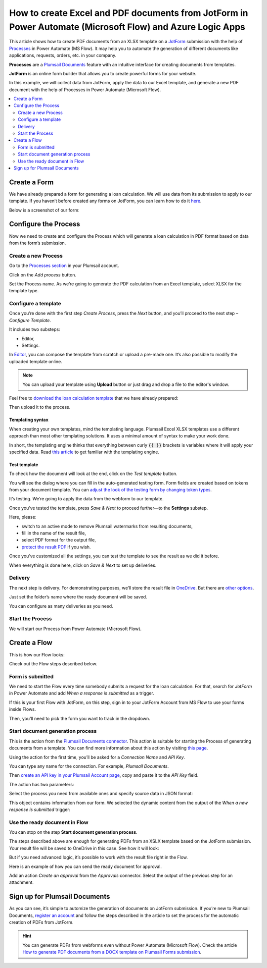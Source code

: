 .. title:: Use JotForm to populate Excel and PDF document templates in Power Automate Flow

.. meta::
   :description: An example of how to auto create Excel order requests from JotForm entries and convert to PDF in Power Automate and Azure Logic Apps


How to create Excel and PDF documents from JotForm in Power Automate (Microsoft Flow) and Azure Logic Apps
=============================================================================================================

This article shows how to create PDF documents from an XLSX template on a `JotForm <https://www.jotform.com/>`_ submission with the help of `Processes <../../../user-guide/processes/index.html>`_ in Power Automate (MS Flow).
It may help you to automate the generation of different documents like applications, requests, orders, etc. in your company. 

**Processes** are a `Plumsail Documents <https://plumsail.com/documents/>`_ feature with an intuitive interface for creating documents from templates.

**JotForm** is an online form builder that allows you to create powerful forms for your website.

In this example, we will collect data from JotForm, apply the data to our Excel template, and generate a new PDF document with the help of Processes in Power Automate (Microsoft Flow).

.. contents::
    :local:
    :depth: 2

Create a Form
-------------

We have already prepared a form for generating a loan calculation.
We will use data from its submission to apply to our template.
If you haven’t before created any forms on JotForm, you can learn how to do it `here <https://www.jotform.com/help/>`_.

Below is a screenshot of our form:

.. image:: ../../../_static/img/flow/how-tos/jotform-xlsx-form.png
    :alt: JotForm image

Configure the Process
---------------------

Now we need to create and configure the Process which will generate a loan calculation in PDF format based on data from the form’s submission. 

Create a new Process
~~~~~~~~~~~~~~~~~~~~

Go to the `Processes section <https://account.plumsail.com/documents/processes>`_ in your Plumsail account.

Click on the *Add process* button.

.. image:: ../../../_static/img/user-guide/processes/how-tos/add-process-context.png
    :alt: Add process button

Set the Process name.
As we’re going to generate the PDF calculation from an Excel template, select XLSX for the template type.

.. image:: ../../../_static/img/flow/how-tos/jotform-xlsx-process-create.png
    :alt: Create Excel-based process

Configure a template
~~~~~~~~~~~~~~~~~~~~

Once you’re done with the first step *Create Process*, press the *Next* button, and you’ll proceed to the next step – *Configure Template*.

It includes two substeps:

- Editor,
- Settings.

In `Editor <../../../user-guide/processes/online-editor.html>`_, you can compose the template from scratch or upload a pre-made one.
It’s also possible to modify the uploaded template online.

.. note:: You can upload your template using **Upload** button or just drag and drop a file to the editor's window.

Feel free to `download the loan calculation template <../../../_static/files/flow/how-tos/jotform-loan-template.xlsx>`_ that we have already prepared:

.. image:: ../../../_static/img/flow/how-tos/jotform-xlsx-template.png
    :alt: Template

Then upload it to the process.

.. image:: ../../../_static/img/flow/how-tos/jotform-xlsx-process-upload.png
    :alt: Upload template file

Templating syntax
*****************
When creating your own templates, mind the templating language.
Plumsail Excel XLSX templates use a different approach than most other templating solutions.
It uses a minimal amount of syntax to make your work done.

In short, the templating engine thinks that everything between curly :code:`{{ }}` brackets is variables where it will apply your specified data. 
Read `this article <../../../document-generation/xlsx/how-it-works.html>`_ to get familiar with the templating engine.

Test template
*************

To check how the document will look at the end, click on the *Test template* button. 

You will see the dialog where you can fill in the auto-generated testing form. 
Form fields are created based on tokens from your document template.
You can `adjust the look of the testing form by changing token types <../custom-testing-form.html>`_.

.. image:: ../../../_static/img/flow/how-tos/jotform-xlsx-process-test.png
    :alt: Test template

It’s testing.
We’re going to apply the data from the webform to our template.

Once you’ve tested the template, press *Save & Next* to proceed further—to the **Settings** substep.

Here, please:

- switch to an active mode to remove Plumsail watermarks from resulting documents,
- fill in the name of the result file,
- select PDF format for the output file,
- `protect the result PDF <../configure-settings.html#add-watermark>`_ if you wish.

.. image:: ../../../_static/img/flow/how-tos/jotform-xlsx-process-output.png
    :alt: Configure process output 

Once you’ve customized all the settings, you can test the template to see the result as we did it before. 

When everything is done here, click on *Save & Next* to set up deliveries.

Delivery
~~~~~~~~

The next step is delivery.
For demonstrating purposes, we’ll store the result file in `OneDrive <../../../user-guide/processes/deliveries/one-drive.html>`_.
But there are `other options <../../../user-guide/processes/create-delivery.html#list-of-available-deliveries>`_.

Just set the folder’s name where the ready document will be saved.

.. image:: ../../../_static/img/flow/how-tos/jotform-xlsx-process-delivery.png
    :alt: Configure process delivery

You can configure as many deliveries as you need.

Start the Process
~~~~~~~~~~~~~~~~~

We will start our Process from Power Automate (Microsoft Flow). 

Create a Flow
-------------

This is how our Flow looks:

.. image:: ../../../_static/img/flow/how-tos/jotform-xlsx-flow-overview.png
    :alt: Flow configuration

Check out the Flow steps described below.

Form is submitted
~~~~~~~~~~~~~~~~~

We need to start the Flow every time somebody submits a request for the loan calculation.
For that, search for  *JotForm* in Power Automate and add *When a response is submitted* as a trigger.

If this is your first Flow with JotForm, on this step, sign in to your JotForm Account from MS Flow to use your forms inside Flows.

Then, you’ll need to pick the form you want to track in the dropdown.

.. image:: ../../../_static/img/flow/how-tos/jotform-xlsx-flow-trigger.png
    :alt: JotForm trigger

Start document generation process
~~~~~~~~~~~~~~~~~~~~~~~~~~~~~~~~~

This is the action from the `Plumsail Documents connector <../../../getting-started/use-from-flow.html>`_.
This action is suitable for starting the Process of generating documents from a template.
You can find more information about this action by visiting `this page <../../../flow/actions/document-processing.html#start-document-generation-process>`_.

Using the action for the first time, you’ll be asked for a *Connection Name* and *API Key*. 

.. image:: ../../../_static/img/getting-started/create-flow-connection.png
    :alt: Create Documents connection

You can type any name for the connection.
For example, *Plumsail Documents*. 

Then `create an API key in your Plumsail Account page <https://plumsail.com/docs/documents/v1.x/getting-started/sign-up.html>`_, copy and paste it to the *API Key* field.

The action has two parameters:

.. image:: ../../../_static/img/user-guide/processes/how-tos/start-generation-docs-action.png
    :alt: Action fields

Select the process you need from available ones and specify source data in JSON format:

.. image:: ../../../_static/img/flow/how-tos/jotform-xlsx-flow-data.png
    :alt: Action data

This object contains information from our form.
We selected the dynamic content from the output of the *When a new response is submitted* trigger:

.. image:: ../../../_static/img/flow/how-tos/jotform-xlsx-flow-dynamic.png
    :alt: Dynamic content

Use the ready document in Flow
~~~~~~~~~~~~~~~~~~~~~~~~~~~~~~

You can stop on the step **Start document generation process**. 

The steps described above are enough for generating PDFs from an XSLX template based on the JotForm submission.
Your result file will be saved to OneDrive in this case.
See how it will look:

.. image:: ../../../_static/img/flow/how-tos/jotform-xlsx-result.png
    :alt: Final document

But if you need advanced logic, it’s possible to work with the result file right in the Flow. 

Here is an example of how you can send the ready document for approval. 

Add an action *Create an approval* from the *Approvals* connector.
Select the output of the previous step for an attachment.

.. image:: ../../../_static/img/flow/how-tos/jotform-xlsx-flow-approval.png
    :alt: Send PDF for approval

Sign up for Plumsail Documents
------------------------------

As you can see, it’s simple to automize the generation of documents on JotForm submission.
If you’re new to Plumsail Documents, `register an account <https://auth.plumsail.com/Account/Register?ReturnUrl=https://account.plumsail.com/documents/processes/reg>`_ and follow the steps described in the article to set the process for the automatic creation of PDFs from JotForm.

.. hint::
  You can generate PDFs from webforms even without Power Automate (Microsoft Flow).
  Check the article `How to generate PDF documents from a DOCX template on Plumsail Forms submission <../../../user-guide/processes/examples/create-word-and-pdf-documents-from-plumsail-forms.html>`_.